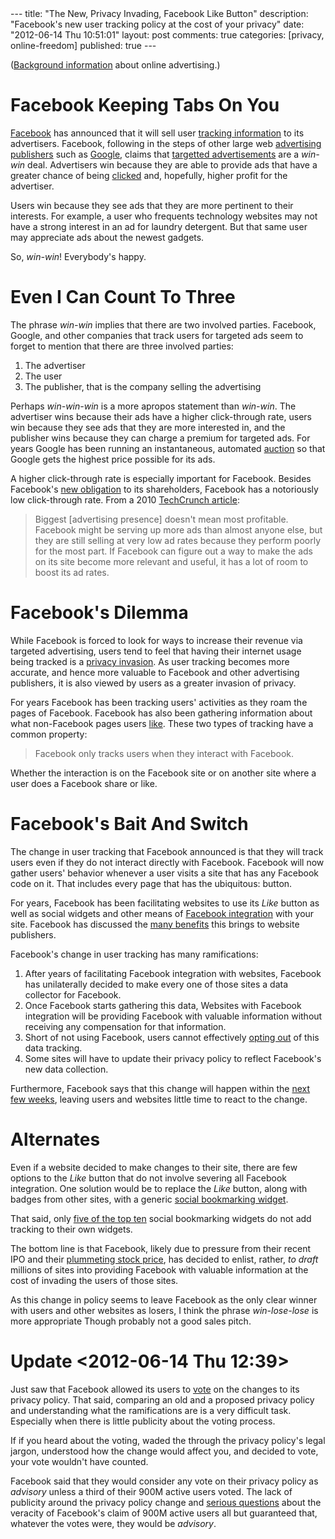 #+BEGIN_HTML
---

title:             "The New, Privacy Invading, Facebook Like Button"
description:       "Facebook's new user tracking policy at the cost of your privacy"
date:              "2012-06-14 Thu 10:51:01"
layout:            post
comments:          true
categories:        [privacy, online-freedom] 
published:         true
---
#+END_HTML


([[http://bit.ly/NADZTP][Background information]] about online advertising.)

* Facebook Keeping Tabs On You
[[http://on.fb.me/L787EG][Facebook]] has announced that it will sell user [[http://on.mash.to/L789wg][tracking information]] to its
advertisers. Facebook, following in the steps of other large web [[http://bit.ly/NAEA84][advertising publishers]] such as [[http://bit.ly/Kk80BT][Google]], claims that [[http://bit.ly/NAyR1R][targetted advertisements]] are a /win-win/ deal.
Advertisers win because they are able to provide ads that have a greater chance of
being [[http://bit.ly/L78I9p][clicked]] and, hopefully, higher profit for the advertiser.

Users win because they see ads that they are more pertinent to their interests. For
example, a user who frequents technology websites may not have a strong interest in
an ad for laundry detergent. But that same user may appreciate ads about the newest
gadgets.

So, /win-win/! Everybody's happy.

* Even I Can Count To Three

The phrase /win-win/ implies that there are two involved parties. Facebook, Google, and other companies that track users for targeted ads seem to forget to mention that there are three involved parties:

  1. The advertiser
  1. The user
  1. The publisher, that is the company selling the advertising

Perhaps /win-win-win/ is a more apropos statement than /win-win/.  The advertiser wins because their ads have a higher click-through rate, users win because they see ads that they are more interested in, and the publisher wins because they can charge a premium for targeted ads. For years Google has been running an instantaneous, automated [[http://bit.ly/NAzmZX][auction]] so that Google gets the highest price possible for its ads.

A higher click-through rate is especially important for Facebook. Besides Facebook's [[http://engt.co/NAAf4x][new obligation]] to its shareholders, Facebook has a notoriously low click-through rate. From a 2010 [[http://tcrn.ch/NAzZ5N][TechCrunch article]]:
#+BEGIN_QUOTE
Biggest [advertising presence] doesn't mean most profitable. Facebook might be serving up more ads than almost anyone else, but they are still selling at very low ad rates because they perform poorly for the most part. If Facebook can figure out a way to make the ads on its site become more relevant and useful, it has a lot of room to boost its ad rates.
#+END_QUOTE
#+HTML: <!-- more -->

* Facebook's Dilemma
While Facebook is forced to look for ways to increase their revenue via targeted
advertising, users tend to feel that having their internet usage being tracked is a
[[http://bit.ly/NAFtxi][privacy invasion]]. As user tracking becomes more accurate, and hence more valuable to
Facebook and other advertising publishers, it is also viewed by users as a greater
invasion of privacy.

For years Facebook has been tracking users' activities as they roam the pages of Facebook. Facebook has also been gathering information about what non-Facebook pages users [[http://bit.ly/KIZZ8L][like]]. These two types of tracking have a common property:
#+BEGIN_QUOTE
Facebook only tracks users when they interact with Facebook.
#+END_QUOTE

Whether the interaction is on the Facebook site or on another site where a user does a Facebook share or like.

* Facebook's Bait And Switch

The change in user tracking that Facebook announced is that they will track users even if they do not interact directly with Facebook. Facebook will now gather users' behavior whenever a user visits a site that has any Facebook code on it. That includes every page that has the ubiquitous:
[[http://upload.wikimedia.org/wikipedia/commons/1/13/Facebook_like_thumb.png]] 
button.

For years, Facebook has been facilitating websites to use its /Like/ button as well as social widgets and other means of [[http://bit.ly/KJ4alc][Facebook integration]] with your site. Facebook has discussed the [[http://bit.ly/KJ4Zdz][many benefits]] this brings to website publishers.

Facebook's change in user tracking has many ramifications:

  1. After years of facilitating Facebook integration with websites, Facebook has
     unilaterally decided to make every one of those sites a data collector for
     Facebook. 
  1. Once Facebook starts gathering this data, Websites with Facebook integration will be providing Facebook with valuable information without receiving any compensation for that information.
  1. Short of not using Facebook, users cannot effectively [[http://bit.ly/KJ7Inj][opting out]] of this data tracking.
  1. Some sites will have to update their privacy policy to reflect Facebook's new data collection.

Furthermore, Facebook says that this change will happen within the [[http://bloom.bg/KJ6CI8][next few weeks]], leaving users and websites little time to react to the change. 

* Alternates
Even if a website decided to make changes to their site, there are few options to the /Like/ button that do not involve severing all Facebook integration. One solution would be to replace the /Like/ button, along with badges from other sites, with a generic [[http://bit.ly/KJ91ma][social bookmarking widget]].

That said, only [[http://brightpinkstudio.com/pinkink/resources/social-bookmarking-widgets/3/][five of the top ten]] social bookmarking widgets do not add tracking to their own widgets.

The bottom line is that Facebook, likely due to pressure from their recent IPO and their [[http://bit.ly/KJ9Ds6][plummeting stock price]], has decided to enlist, rather, /to draft/ millions of sites into providing Facebook with valuable information at the cost of invading the users of those sites.

As this change in policy seems to leave Facebook as the only clear winner with users and other websites as losers, I think the phrase /win-lose-lose/ is more appropriate Though probably not a good sales pitch.

* Update <2012-06-14 Thu 12:39>
Just saw that Facebook allowed its users to [[http://huff.to/JSfscI][vote]] on the changes to its privacy policy. That said, comparing an old and a proposed privacy policy and understanding what the ramifications are is a very difficult task. Especially when there is little publicity about the voting process.

If if you heard about the voting, waded the through the privacy policy's legal jargon, understood how the change would affect you, and decided to vote, your vote wouldn't have counted.

Facebook said that they would consider any vote on their privacy policy as /advisory/ unless a third of their 900M active users voted. The lack of publicity around the privacy policy change and  [[http://onforb.es/KYar2D][serious questions]] about the veracity of Facebook's claim of 900M active users all but guaranteed that, whatever the votes were, they would be /advisory/.
